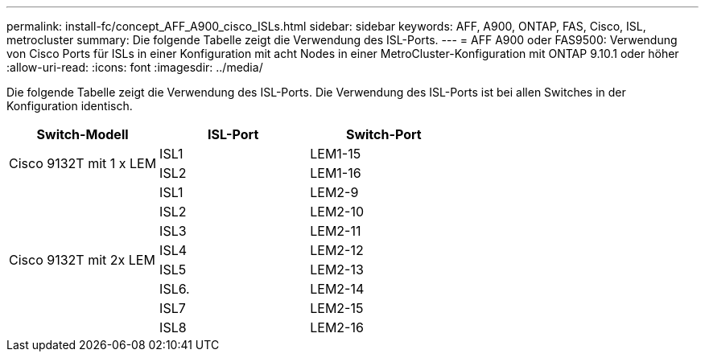 ---
permalink: install-fc/concept_AFF_A900_cisco_ISLs.html 
sidebar: sidebar 
keywords: AFF, A900, ONTAP, FAS, Cisco, ISL, metrocluster 
summary: Die folgende Tabelle zeigt die Verwendung des ISL-Ports. 
---
= AFF A900 oder FAS9500: Verwendung von Cisco Ports für ISLs in einer Konfiguration mit acht Nodes in einer MetroCluster-Konfiguration mit ONTAP 9.10.1 oder höher
:allow-uri-read: 
:icons: font
:imagesdir: ../media/


Die folgende Tabelle zeigt die Verwendung des ISL-Ports. Die Verwendung des ISL-Ports ist bei allen Switches in der Konfiguration identisch.

|===
| Switch-Modell | ISL-Port | Switch-Port 


.2+| Cisco 9132T mit 1 x LEM | ISL1 | LEM1-15 


| ISL2 | LEM1-16 


.8+| Cisco 9132T mit 2x LEM | ISL1 | LEM2-9 


| ISL2 | LEM2-10 


| ISL3 | LEM2-11 


| ISL4 | LEM2-12 


| ISL5 | LEM2-13 


| ISL6. | LEM2-14 


| ISL7 | LEM2-15 


| ISL8 | LEM2-16 
|===